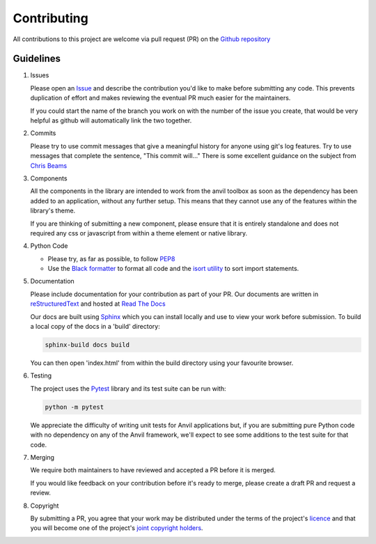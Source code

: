 Contributing
============
All contributions to this project are welcome via pull request (PR) on the `Github repository <https://github.com/anvilistas/anvil-extras>`_

Guidelines
----------
#. Issues

   Please open an `Issue <https://github.com/anvilistas/anvil-extras/issues>`_ and describe the contribution you'd like to make before submitting any code. This prevents duplication of effort and makes reviewing the eventual PR much easier for the maintainers.

   If you could start the name of the branch you work on with the number of the issue you create, that would be very helpful as github will automatically link the two together.
#. Commits

   Please try to use commit messages that give a meaningful history for anyone using git's log features. Try to use messages that complete the sentence, "This commit will..." There is some excellent guidance on the subject from `Chris Beams <https://chris.beams.io/posts/git-commit/>`_
#. Components

   All the components in the library are intended to work from the anvil toolbox as soon as the dependency has been added to an application, without any further setup. This means that they cannot use any of the features within the library's theme.

   If you are thinking of submitting a new component, please ensure that it is entirely standalone and does not required any css or javascript from within a theme element or native library.
#. Python Code

   * Please try, as far as possible, to follow `PEP8 <https://www.python.org/dev/peps/pep-0008/>`_
   * Use the `Black formatter <https://github.com/ambv/black>`_ to format all code and the `isort utility <https://github.com/timothycrosley/isort>`_ to sort import statements.
#. Documentation

   Please include documentation for your contribution as part of your PR. Our documents are written in `reStructuredText <https://en.wikipedia.org/wiki/ReStructuredText>`_ and hosted at `Read The Docs <https://anvil-extras.readthedocs.io/en/latest/>`_

   Our docs are built using `Sphinx <https://www.sphinx-doc.org/en/master/index.html>`_ which you can install locally and use to view your work before submission. To build a local copy of the docs in a 'build' directory:

   .. code-block::

       sphinx-build docs build

   You can then open 'index.html' from within the build directory using your favourite browser.
#. Testing

   The project uses the `Pytest <https://docs.pytest.org/en/stable/>`_ library and its test suite can be run with:

   .. code-block::

       python -m pytest

   We appreciate the difficulty of writing unit tests for Anvil applications but, if you are submitting pure Python code with no dependency on any of the Anvil framework, we'll expect to see some additions to the test suite for that code.
#. Merging

   We require both maintainers to have reviewed and accepted a PR before it is merged.
   
   If you would like feedback on your contribution before it's ready to merge, please create a draft PR and request a review.
#. Copyright

   By submitting a PR, you agree that your work may be distributed under the terms of the project's `licence <https://github.com/anvilistas/anvil-extras/blob/master/LICENSE>`_ and that you will become one of the project's `joint copyright holders <https://github.com/anvilistas/anvil-extras/graphs/contributors>`_.
